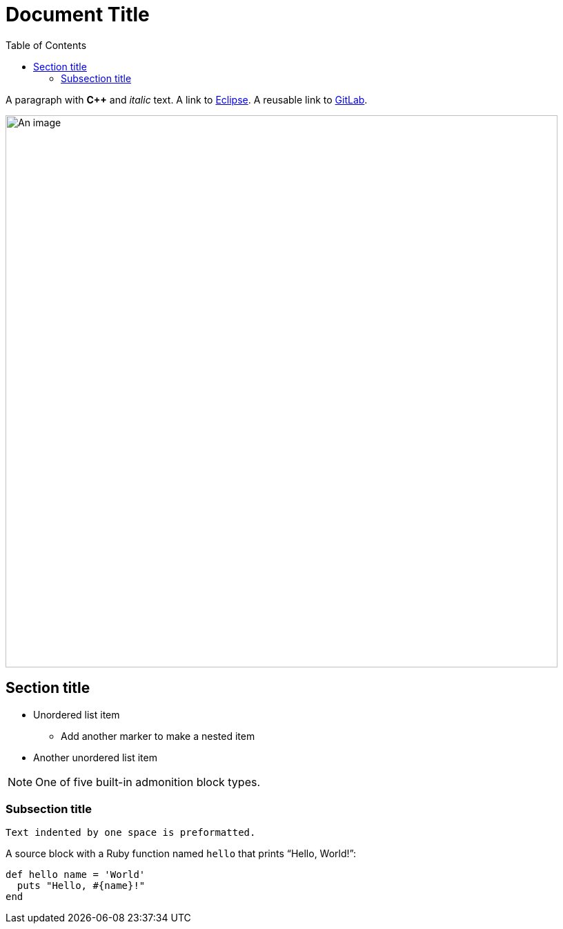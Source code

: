 = Document Title
:toc:
:url-gitlab: https://gitlab.eclipse.org
 
A paragraph with *pass:[C++]* and _italic_ text.
A link to https://eclipse.org[Eclipse].
A reusable link to {url-gitlab}[GitLab].
 
image::an-image.png[An image,800]
 
== Section title
 
* Unordered list item
** Add another marker to make a nested item
* Another unordered list item
 
NOTE: One of five built-in admonition block types.
 
=== Subsection title
 
 Text indented by one space is preformatted.
 
A source block with a Ruby function named `hello` that prints "`Hello, World!`":
 
[,ruby]
----
def hello name = 'World'
  puts "Hello, #{name}!"
end
----
